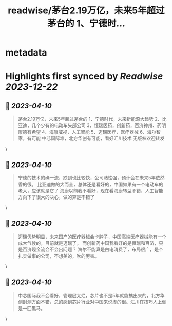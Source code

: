 :PROPERTIES:
:title: readwise/茅台2.19万亿，未来5年超过茅台的 1、宁德时...
:END:


* metadata
:PROPERTIES:
:author: [[vrgoogo on Twitter]]
:full-title: "茅台2.19万亿，未来5年超过茅台的 1、宁德时..."
:category: [[tweets]]
:url: https://twitter.com/vrgoogo/status/1644918560077258752
:image-url: https://pbs.twimg.com/profile_images/1700750101285900288/zSC1ivx_.png
:END:

* Highlights first synced by [[Readwise]] [[2023-12-22]]
** 📌 [[2023-04-10]]
#+BEGIN_QUOTE
茅台2.19万亿，未来5年超过茅台的
1、宁德时代，未来新能源大趋势
2、比亚迪，几个少有的电动车头部公司
3、恒瑞医药，创新药，百济神州、药明康德有希望
4、海康威视，人工智能
5、迈瑞医疗，医疗器械
6、海尔智家，有可能
中芯国际难，北方华创有可能，看好汇川技术
无版权欢迎转发 
#+END_QUOTE\
** 📌 [[2023-04-10]]
#+BEGIN_QUOTE
宁德的技术的确一流，跌到也比较快，公司赌性强，预计会在未来5年依然香的很。
比亚迪做的大而全，总体还是看好的，中国如果有一个电动车的老大，应该就是它了
海康以前我不看好，现在看海康转型不错，人工智能方向下了很大的决心，做的算是不错了 
#+END_QUOTE\
** 📌 [[2023-04-10]]
#+BEGIN_QUOTE
迈瑞优势明显，未来国产的医疗器械会卡脖子，中国高端医疗器械能有一个成大气候的，目前就是迈瑞了。
而创新药中国我看好的是恒瑞和百济，只是百济现金流会不会出问题？
海尔不能算是白电消费了，布局很广，是个扎实做事的公司，不想美的，吹的厉害。 
#+END_QUOTE\
** 📌 [[2023-04-10]]
#+BEGIN_QUOTE
中芯国际我不会看好，管理层太烂，芯片也不是5年就能搞出来的，北方华创封测方面不错，总的感到芯片行业对中国来说虚的很。汇川在技巧人上倒是一匹黑马。 
#+END_QUOTE\